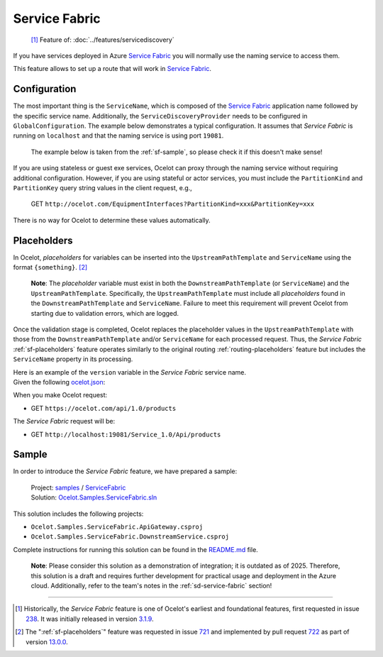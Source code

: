 Service Fabric
==============

  [#f1]_ Feature of: :doc:`../features/servicediscovery`

If you have services deployed in Azure `Service Fabric`_ you will normally use the naming service to access them.

This feature allows to set up a route that will work in `Service Fabric`_.

Configuration
-------------

The most important thing is the ``ServiceName``, which is composed of the `Service Fabric`_ application name followed by the specific service name.
Additionally, the ``ServiceDiscoveryProvider`` needs to be configured in ``GlobalConfiguration``.
The example below demonstrates a typical configuration.
It assumes that *Service Fabric* is running on ``localhost`` and that the naming service is using port ``19081``.

  The example below is taken from the :ref:`sf-sample`, so please check it if this doesn't make sense!

.. code-block:: json
  :emphasize-lines: 8, 17

  {
    "Routes": [
      {
        "DownstreamScheme": "http",
        "DownstreamPathTemplate": "/api/values",
        "UpstreamPathTemplate": "/EquipmentInterfaces",
        "UpstreamHttpMethod": [ "Get" ],
        "ServiceName": "OcelotServiceApplication/OcelotApplicationService"
      }
    ],
    "GlobalConfiguration": {
      "BaseUrl": "https://ocelot.com",
      "RequestIdKey": "Oc-RequestId",
      "ServiceDiscoveryProvider": {
        "Host": "localhost",
        "Port": 19081,
        "Type": "ServiceFabric"
      }
    }
  }

If you are using stateless or guest exe services, Ocelot can proxy through the naming service without requiring additional configuration.
However, if you are using stateful or actor services, you must include the ``PartitionKind`` and ``PartitionKey`` query string values in the client request, e.g.,

  GET ``http://ocelot.com/EquipmentInterfaces?PartitionKind=xxx&PartitionKey=xxx``

There is no way for Ocelot to determine these values automatically.

.. _sf-placeholders:

Placeholders
------------

In Ocelot, *placeholders* for variables can be inserted into the ``UpstreamPathTemplate`` and ``ServiceName`` using the format ``{something}``. [#f2]_

  **Note**: The *placeholder* variable must exist in both the ``DownstreamPathTemplate`` (or ``ServiceName``) and the ``UpstreamPathTemplate``.
  Specifically, the ``UpstreamPathTemplate`` must include all *placeholders* found in the ``DownstreamPathTemplate`` and ``ServiceName``.
  Failure to meet this requirement will prevent Ocelot from starting due to validation errors, which are logged.

Once the validation stage is completed, Ocelot replaces the placeholder values in the ``UpstreamPathTemplate`` with those from the ``DownstreamPathTemplate`` and/or ``ServiceName`` for each processed request.
Thus, the *Service Fabric* :ref:`sf-placeholders` feature operates similarly to the original routing :ref:`routing-placeholders` feature but includes the ``ServiceName`` property in its processing.

| Here is an example of the ``version`` variable in the *Service Fabric* service name.
| Given the following `ocelot.json`_:

.. code-block:: json
  :emphasize-lines: 6, 14

  {
    "Routes": [
      {
        "UpstreamPathTemplate": "/api/{version}/{endpoint}",
        "DownstreamPathTemplate": "/{endpoint}",
        "ServiceName": "Service_{version}/Api",
      }
    ],
    "GlobalConfiguration": {
      "BaseUrl": "https://ocelot.com",
      "ServiceDiscoveryProvider": {
        "Host": "localhost",
        "Port": 19081,
        "Type": "ServiceFabric"
      }
    }
  }

When you make Ocelot request:

* GET ``https://ocelot.com/api/1.0/products``

The *Service Fabric* request will be:

* GET ``http://localhost:19081/Service_1.0/Api/products``

.. _sf-sample:

Sample
------

In order to introduce the *Service Fabric* feature, we have prepared a sample:

  | Project: `samples <https://github.com/ThreeMammals/Ocelot/tree/main/samples>`_ / `ServiceFabric <https://github.com/ThreeMammals/Ocelot/tree/main/samples/ServiceFabric/>`_
  | Solution: `Ocelot.Samples.ServiceFabric.sln <https://github.com/ThreeMammals/Ocelot/tree/main/samples/ServiceFabric/Ocelot.Samples.ServiceFabric.sln>`_

This solution includes the following projects:

- ``Ocelot.Samples.ServiceFabric.ApiGateway.csproj``
- ``Ocelot.Samples.ServiceFabric.DownstreamService.csproj``

Complete instructions for running this solution can be found in the `README.md <https://github.com/ThreeMammals/Ocelot/blob/main/samples/ServiceFabric/README.md>`_ file.

  **Note**: Please consider this solution as a demonstration of integration; it is outdated as of 2025.
  Therefore, this solution is a draft and requires further development for practical usage and deployment in the Azure cloud.
  Additionally, refer to the team's notes in the :ref:`sd-service-fabric` section!

""""

.. [#f1] Historically, the *Service Fabric* feature is one of Ocelot's earliest and foundational features, first requested in issue `238`_. It was initially released in version `3.1.9`_.
.. [#f2] The ":ref:`sf-placeholders`" feature was requested in issue `721`_ and implemented by pull request `722`_ as part of version `13.0.0`_.

.. _Service Fabric: https://azure.microsoft.com/en-us/products/service-fabric/
.. _ocelot.json: https://github.com/ThreeMammals/Ocelot/blob/main/samples/ServiceFabric/ApiGateway/ocelot.json

.. _238: https://github.com/ThreeMammals/Ocelot/issues/238
.. _721: https://github.com/ThreeMammals/Ocelot/issues/721
.. _722: https://github.com/ThreeMammals/Ocelot/pull/722
.. _3.1.9: https://github.com/ThreeMammals/Ocelot/releases/tag/3.1.9
.. _13.0.0: https://github.com/ThreeMammals/Ocelot/releases/tag/13.0.0
